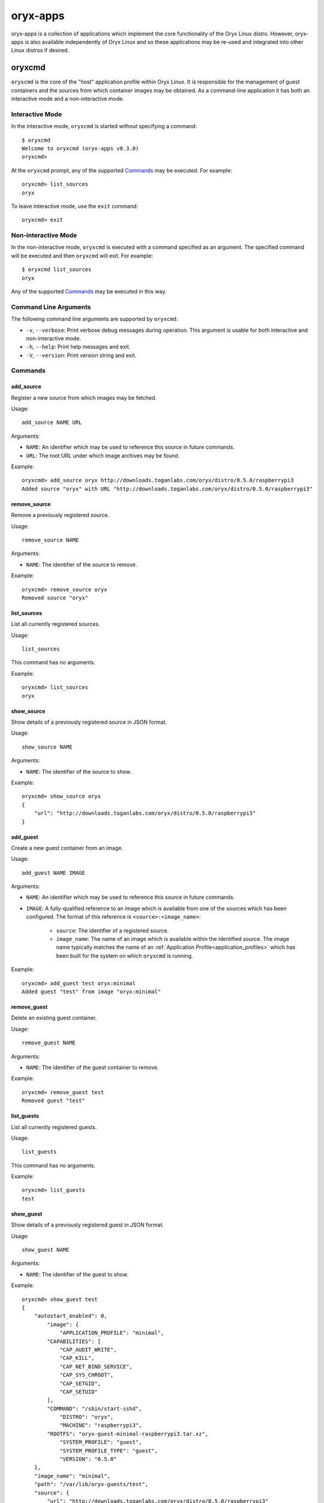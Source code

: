 =========
oryx-apps
=========

oryx-apps is a collection of applications which implement the core functionality
of the Oryx Linux distro. However, oryx-apps is also available independently of
Oryx Linux and so these applications may be re-used and integrated into other
Linux distros if desired.

.. _oryxcmd:

oryxcmd
=======

``oryxcmd`` is the core of the "host" application profile within Oryx Linux. It
is responsible for the management of guest containers and the sources from which
container images may be obtained. As a command-line application it has both an
interactive mode and a non-interactive mode.

Interactive Mode
----------------

In the interactive mode, ``oryxcmd`` is started without specifying a command::

    $ oryxcmd
    Welcome to oryxcmd (oryx-apps v0.3.0)
    oryxcmd>

At the ``oryxcmd`` prompt, any of the supported `Commands`_ may be executed. For
example::

    oryxcmd> list_sources
    oryx

To leave interactive mode, use the ``exit`` command::

    oryxcmd> exit

Non-interactive Mode
--------------------

In the non-interactive mode, ``oryxcmd`` is executed with a command specified as
an argument. The specified command will be executed and then ``oryxcmd`` will
exit.  For example::

    $ oryxcmd list_sources
    oryx

Any of the supported `Commands`_ may be executed in this way.

Command Line Arguments
----------------------

The following command line arguments are supported by ``oryxcmd``:

* ``-v``, ``--verbose``: Print verbose debug messages during operation. This
  argument is usable for both interactive and non-interactive mode.

* ``-h``, ``--help``: Print help messages and exit.

* ``-V``, ``--version``: Print version string and exit.

Commands
--------

.. _oryxcmd_add_source:

add_source
++++++++++

Register a new source from which images may be fetched.

Usage::

    add_source NAME URL

Arguments:

* ``NAME``: An identifier which may be used to reference this source in future
  commands.

* ``URL``: The root URL under which image archives may be found.

Example::

    oryxcmd> add_source oryx http://downloads.toganlabs.com/oryx/distro/0.5.0/raspberrypi3
    Added source "oryx" with URL "http://downloads.toganlabs.com/oryx/distro/0.5.0/raspberrypi3"

remove_source
+++++++++++++

Remove a previously registered source.

Usage::

    remove_source NAME

Arguments:

* ``NAME``: The identifier of the source to remove.

Example::

    oryxcmd> remove_source oryx
    Removed source "oryx"

list_sources
++++++++++++

List all currently registered sources.

Usage::

    list_sources

This command has no arguments.

Example::

    oryxcmd> list_sources
    oryx

show_source
+++++++++++

Show details of a previously registered source in JSON format.

Usage::

    show_source NAME

Arguments:

* ``NAME``: The identifier of the source to show.

Example::

    oryxcmd> show_source oryx
    {
        "url": "http://downloads.toganlabs.com/oryx/distro/0.5.0/raspberrypi3"
    }

.. _oryxcmd_add_guest:

add_guest
+++++++++

Create a new guest container from an image.

Usage::

    add_guest NAME IMAGE

Arguments:

* ``NAME``: An identifier which may be used to reference this source in future
  commands.

* ``IMAGE``: A fully-qualified reference to an image which is available from one
  of the sources which has been configured. The format of this reference is
  ``<source>:<image_name>``:

    - ``source``: The identifier of a registered source.

    - ``image_name``: The name of an image which is available within the
      identified source. The image name typically matches the name of an
      :ref:`Application Profile<application_profiles>` which has been built for
      the system on which ``oryxcmd`` is running.

Example::

    oryxcmd> add_guest test oryx:minimal
    Added guest "test" from image "oryx:minimal"

remove_guest
++++++++++++

Delete an existing guest container.

Usage::

    remove_guest NAME

Arguments:

* ``NAME``: The identifier of the guest container to remove.

Example::

    oryxcmd> remove_guest test
    Removed guest "test"

list_guests
+++++++++++

List all currently registered guests.

Usage::

    list_guests

This command has no arguments.

Example::

    oryxcmd> list_guests
    test

show_guest
++++++++++

Show details of a previously registered guest in JSON format.

Usage::

    show_guest NAME

Arguments:

* ``NAME``: The identifier of the guest to show.

Example::

    oryxcmd> show_guest test
    {
        "autostart_enabled": 0,
	    "image": {
	        "APPLICATION_PROFILE": "minimal",
            "CAPABILITIES": [
                "CAP_AUDIT_WRITE",
                "CAP_KILL",
                "CAP_NET_BIND_SERVICE",
                "CAP_SYS_CHROOT",
                "CAP_SETGID",
                "CAP_SETUID"
            ],
            "COMMAND": "/sbin/start-sshd",
	        "DISTRO": "oryx",
	        "MACHINE": "raspberrypi3",
            "ROOTFS": "oryx-guest-minimal-raspberrypi3.tar.xz",
	        "SYSTEM_PROFILE": "guest",
	        "SYSTEM_PROFILE_TYPE": "guest",
	        "VERSION": "0.5.0"
        },
        "image_name": "minimal",
        "path": "/var/lib/oryx-guests/test",
        "source": {
            "url": "http://downloads.toganlabs.com/oryx/distro/0.5.0/raspberrypi3"
        },
        "source_name": "oryx"
    }

enable_guest
++++++++++++

Enable auto-start of a previously registered guest during system boot.

Usage::

    enable_guest NAME

Arguments:

* ``NAME``: The identifier of the guest to enable.

Example::

    oryxcmd> enable_guest test
    Enabled guest "test"

disable_guest
+++++++++++++

Disable auto-start of a previously registered guest during system boot.

Usage::

    disable_guest NAME

Arguments:

* ``NAME``: The identifier of the guest to disable.

Example::

    oryxcmd> disable_guest test
    Disabled guest "test"

start_guest
+++++++++++

Start an existing guest container. The container is launched in the background,
without access to the terminal where start_guest was executed.

Usage::

    start_guest NAME

Arguments:

* ``NAME``: The identifier of the guest container to start.

Example::

    oryxcmd> start_guest test
    Started guest "test"

stop_guest
++++++++++

Stop a running guest container. SIGTERM is sent to the container so that it can
shutdown cleanly. After 10 seconds, the container is halted.

Usage::

    stop_guest NAME

Arguments:

* ``NAME``: The identifier of the guest container to stop.

Example::

    oryxcmd> stop_guest test
    Stopped guest "test"

autostart_all
+++++++++++++

Start all containers which have autostart enabled.

Usage::

    autostart_all

This command has no arguments.

Example::

    oryxcmd> autostart_all
    Started guest "test"
    Started 1 of 1 enabled guests

autostop_all
++++++++++++

Stop all currently running containers.

Usage::

    autostop_all

This command has no arguments.

Example::

    oryxcmd> autostop_all
    Stopped guest "test"
    Stopped 1 of 1 guests

preconfigure
++++++++++++

Read pre-configuration data from `/usr/share/oryx/preconfig.d` and add the
listed sources and guests.

Usage::

    preconfigure

This command has no arguments.

Example::

    oryxcmd> preconfigure
    Added source "local" with URL "file:///usr/share/oryx/local-feed"
    Added guest "preconfig-test" from image "local:minimal"
    Enabled guest "preconfig-test"

startup
+++++++

Convenience function for use in systemd service file. Runs 'preconfigure'
then 'autostart_all'.

Usage::

    startup

This command has no arguments.

Example::

    oryxcmd> startup
    Started guest "preconfig-test"
    Started 1 of 1 enabled guests

shutdown
++++++++

Convenience function for use in systemd service file. Runs 'autostop_all'.

Usage::

    shutdown

This command has no arguments.

Example::

    oryxcmd> shutdown
    Stopped guest "preconfig-test"
    Stopped 1 of 1 guests

runc
++++

Execute ``runc`` for an existing guest container. See the documentation of
``runc`` for further details.

Usage::

    runc NAME ARGS...

Arguments:

* ``NAME``: The identifier of the guest container for which 'runc' will be
  executed.

* ``ARGS...``: Command line arguments passed through to the 'runc' application.

help
++++

List available commands with "help" or detailed help with "help cmd".

Usage::

    help [CMD]

Arguments:

* ``CMD``: The name of a supported command. If this argument is given, detailed
  help for the chosen command is printed.

Example::

    oryxcmd> help
    
    Documented commands (type help <topic>):
    ========================================
    add_guest      disable_guest  list_guests   remove_source  shutdown     version
    add_source     enable_guest   list_sources  runc           start_guest
    autostart_all  exit           preconfigure  show_guest     startup
    autostop_all   help           remove_guest  show_source    stop_guest
    
    Miscellaneous help topics:
    ==========================
    arguments
    

version
+++++++

Display version information.

Usage::

    version

This command has no arguments.

Example::

    oryxcmd> version
    oryxcmd (oryx-apps v0.3.0)

exit
++++

Exit the interactive oryxcmd shell.

Usage::

    exit

This command has no arguments.

Example::

    oryxcmd> exit
